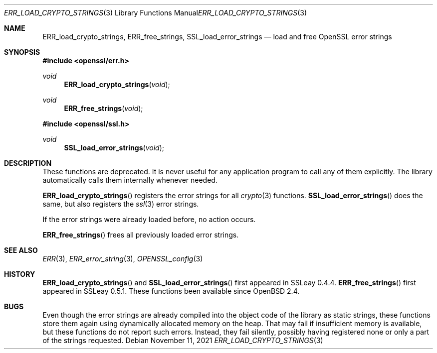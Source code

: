 .\" $OpenBSD: ERR_load_crypto_strings.3,v 1.10 2021/11/11 13:13:38 schwarze Exp $
.\" full merge up to: OpenSSL f672aee4 Feb 9 11:52:40 2016 -0500
.\" selective merge up to: OpenSSL b3696a55 Sep 2 09:35:50 2017 -0400
.\"
.\" This file is a derived work.
.\" The changes are covered by the following Copyright and license:
.\"
.\" Copyright (c) 2017 Ingo Schwarze <schwarze@openbsd.org>
.\"
.\" Permission to use, copy, modify, and distribute this software for any
.\" purpose with or without fee is hereby granted, provided that the above
.\" copyright notice and this permission notice appear in all copies.
.\"
.\" THE SOFTWARE IS PROVIDED "AS IS" AND THE AUTHOR DISCLAIMS ALL WARRANTIES
.\" WITH REGARD TO THIS SOFTWARE INCLUDING ALL IMPLIED WARRANTIES OF
.\" MERCHANTABILITY AND FITNESS. IN NO EVENT SHALL THE AUTHOR BE LIABLE FOR
.\" ANY SPECIAL, DIRECT, INDIRECT, OR CONSEQUENTIAL DAMAGES OR ANY DAMAGES
.\" WHATSOEVER RESULTING FROM LOSS OF USE, DATA OR PROFITS, WHETHER IN AN
.\" ACTION OF CONTRACT, NEGLIGENCE OR OTHER TORTIOUS ACTION, ARISING OUT OF
.\" OR IN CONNECTION WITH THE USE OR PERFORMANCE OF THIS SOFTWARE.
.\"
.\" The original file was written by Ulf Moeller <ulf@openssl.org>.
.\" Copyright (c) 2000 The OpenSSL Project.  All rights reserved.
.\"
.\" Redistribution and use in source and binary forms, with or without
.\" modification, are permitted provided that the following conditions
.\" are met:
.\"
.\" 1. Redistributions of source code must retain the above copyright
.\"    notice, this list of conditions and the following disclaimer.
.\"
.\" 2. Redistributions in binary form must reproduce the above copyright
.\"    notice, this list of conditions and the following disclaimer in
.\"    the documentation and/or other materials provided with the
.\"    distribution.
.\"
.\" 3. All advertising materials mentioning features or use of this
.\"    software must display the following acknowledgment:
.\"    "This product includes software developed by the OpenSSL Project
.\"    for use in the OpenSSL Toolkit. (http://www.openssl.org/)"
.\"
.\" 4. The names "OpenSSL Toolkit" and "OpenSSL Project" must not be used to
.\"    endorse or promote products derived from this software without
.\"    prior written permission. For written permission, please contact
.\"    openssl-core@openssl.org.
.\"
.\" 5. Products derived from this software may not be called "OpenSSL"
.\"    nor may "OpenSSL" appear in their names without prior written
.\"    permission of the OpenSSL Project.
.\"
.\" 6. Redistributions of any form whatsoever must retain the following
.\"    acknowledgment:
.\"    "This product includes software developed by the OpenSSL Project
.\"    for use in the OpenSSL Toolkit (http://www.openssl.org/)"
.\"
.\" THIS SOFTWARE IS PROVIDED BY THE OpenSSL PROJECT ``AS IS'' AND ANY
.\" EXPRESSED OR IMPLIED WARRANTIES, INCLUDING, BUT NOT LIMITED TO, THE
.\" IMPLIED WARRANTIES OF MERCHANTABILITY AND FITNESS FOR A PARTICULAR
.\" PURPOSE ARE DISCLAIMED.  IN NO EVENT SHALL THE OpenSSL PROJECT OR
.\" ITS CONTRIBUTORS BE LIABLE FOR ANY DIRECT, INDIRECT, INCIDENTAL,
.\" SPECIAL, EXEMPLARY, OR CONSEQUENTIAL DAMAGES (INCLUDING, BUT
.\" NOT LIMITED TO, PROCUREMENT OF SUBSTITUTE GOODS OR SERVICES;
.\" LOSS OF USE, DATA, OR PROFITS; OR BUSINESS INTERRUPTION)
.\" HOWEVER CAUSED AND ON ANY THEORY OF LIABILITY, WHETHER IN CONTRACT,
.\" STRICT LIABILITY, OR TORT (INCLUDING NEGLIGENCE OR OTHERWISE)
.\" ARISING IN ANY WAY OUT OF THE USE OF THIS SOFTWARE, EVEN IF ADVISED
.\" OF THE POSSIBILITY OF SUCH DAMAGE.
.\"
.Dd $Mdocdate: November 11 2021 $
.Dt ERR_LOAD_CRYPTO_STRINGS 3
.Os
.Sh NAME
.Nm ERR_load_crypto_strings ,
.Nm ERR_free_strings ,
.Nm SSL_load_error_strings
.Nd load and free OpenSSL error strings
.\" The following functions are intentionally undocumented
.\" because they are merely subroutines of ERR_load_crypto_strings(3)
.\" and should not have been made a part of the API:
.\" ERR_load_ASN1_strings()
.\" ERR_load_BIO_strings()
.\" ERR_load_BN_strings()
.\" ERR_load_BUF_strings()
.\" ERR_load_CMS_strings()
.\" ERR_load_CONF_strings()
.\" ERR_load_CRYPTO_strings()
.\" ERR_load_DH_strings()
.\" ERR_load_DSA_strings()
.\" ERR_load_DSO_strings()
.\" ERR_load_EC_strings()
.\" ERR_load_ECDH_strings()
.\" ERR_load_ECDSA_strings()
.\" ERR_load_ENGINE_strings()
.\" ERR_load_ERR_strings()
.\" ERR_load_EVP_strings()
.\" ERR_load_GOST_strings()
.\" ERR_load_OBJ_strings()
.\" ERR_load_OCSP_strings()
.\" ERR_load_PEM_strings()
.\" ERR_load_PKCS12_strings()
.\" ERR_load_PKCS7_strings()
.\" ERR_load_RAND_strings()
.\" ERR_load_RSA_strings()
.\" ERR_load_TS_strings()
.\" ERR_load_UI_strings()
.\" ERR_load_X509_strings()
.\" ERR_load_X509V3_strings()
.Sh SYNOPSIS
.In openssl/err.h
.Ft void
.Fn ERR_load_crypto_strings void
.Ft void
.Fn ERR_free_strings void
.In openssl/ssl.h
.Ft void
.Fn SSL_load_error_strings void
.Sh DESCRIPTION
These functions are deprecated.
It is never useful for any application program to call any of them explicitly.
The library automatically calls them internally whenever needed.
.Pp
.Fn ERR_load_crypto_strings
registers the error strings for all
.Xr crypto 3
functions.
.Fn SSL_load_error_strings
does the same, but also registers the
.Xr ssl 3
error strings.
.Pp
If the error strings were already loaded before, no action occurs.
.Pp
.Fn ERR_free_strings
frees all previously loaded error strings.
.Sh SEE ALSO
.Xr ERR 3 ,
.Xr ERR_error_string 3 ,
.Xr OPENSSL_config 3
.Sh HISTORY
.Fn ERR_load_crypto_strings
and
.Fn SSL_load_error_strings
first appeared in SSLeay 0.4.4.
.Fn ERR_free_strings
first appeared in SSLeay 0.5.1.
These functions been available since
.Ox 2.4 .
.Sh BUGS
Even though the error strings are already compiled into the object
code of the library as static strings, these functions store them
again using dynamically allocated memory on the heap.
That may fail if insufficient memory is available,
but these functions do not report such errors.
Instead, they fail silently, possibly having registered none or only
a part of the strings requested.

